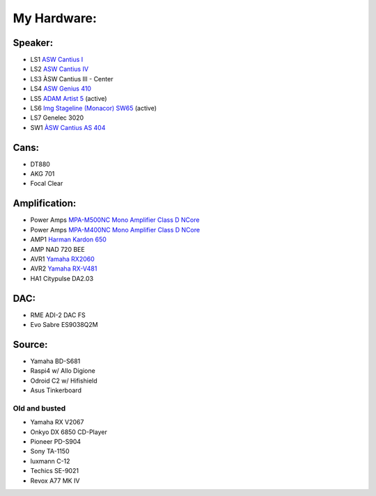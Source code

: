 My Hardware:
------------

Speaker:
________

* LS1 `ASW Cantius I <https://https://hifi-wiki.com/index.php/ASW_Cantius_I>`_

* LS2 `ASW Cantius IV <https://hifi-wiki.com/index.php/ASW_Cantius_IV>`_

* LS3 ÀSW Cantius III - Center

* LS4 `ASW Genius 410 <https://www.connect.de/testbericht/im-test-standlautsprecher-asw-genius-410-1116731.html>`_

* LS5 `ADAM Artist 5 <https://www.bonedo.de/artikel/einzelansicht/adam-audio-artist-5/3.html>`_ (active)

* LS6 `Img Stageline (Monacor) SW65 <https://www.monacor.com/products/pa-technology/speakers-/speaker-systems/active-speaker-systems/sound-65-sw/>`_ (active)

* LS7 Genelec 3020

* SW1 `ÀSW Cantius AS 404 <https://web.archive.org/web/20101202020201/http://www.asw-loudspeaker.com/asw-we/produkte/cantius/cantius-as-404-subwoofer.php?sprache=>`_

Cans:
_____
* DT880
* AKG 701
* Focal Clear

Amplification:
______________

* Power Amps `MPA-M500NC Mono Amplifier Class D NCore <https://www.audiophonics.fr/en/power-amplifier/audiophonics-mpa-m500nc-mono-amplifier-class-d-ncore-1x500w-4-ohm-p-14319.html>`_
* Power Amps `MPA-M400NC Mono Amplifier Class D NCore <https://www.audiophonics.fr/en/power-amplifier/audiophonics-mpa-m400nc-class-d-mono-amplifier-ncore-1x400w-4-ohm-p-14155.html>`_
* AMP1 `Harman Kardon 650 <https://www.hifi-wiki.de/index.php/Harman/kardon_HK_650>`_
* AMP NAD 720 BEE
* AVR1 `Yamaha RX2060 <https://usa.yamaha.com/products/audio_visual/av_receivers_amps/rx-a2060_u/specs.html>`_
* AVR2 `Yamaha RX-V481 <https://usa.yamaha.com/products/audio_visual/av_receivers_amps/rx-v481_u/specs.html>`_
* HA1  Citypulse DA2.03

DAC:
____

* RME ADI-2 DAC FS
* Evo Sabre ES9038Q2M

Source:
_______
* Yamaha BD-S681
* Raspi4 w/ Allo Digione
* Odroid C2 w/ Hifishield
* Asus Tinkerboard

Old and busted
^^^^^^^^^^^^^^

* Yamaha RX V2067
* Onkyo DX 6850 CD-Player
* Pioneer PD-S904
* Sony TA-1150
* luxmann C-12
* Techics SE-9021
* Revox A77 MK IV
